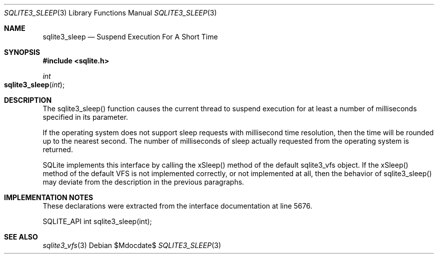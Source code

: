 .Dd $Mdocdate$
.Dt SQLITE3_SLEEP 3
.Os
.Sh NAME
.Nm sqlite3_sleep
.Nd Suspend Execution For A Short Time
.Sh SYNOPSIS
.In sqlite.h
.Ft int
.Fo sqlite3_sleep
.Fa "int"
.Fc
.Sh DESCRIPTION
The sqlite3_sleep() function causes the current thread to suspend execution
for at least a number of milliseconds specified in its parameter.
.Pp
If the operating system does not support sleep requests with millisecond
time resolution, then the time will be rounded up to the nearest second.
The number of milliseconds of sleep actually requested from the operating
system is returned.
.Pp
SQLite implements this interface by calling the xSleep() method of
the default sqlite3_vfs object.
If the xSleep() method of the default VFS is not implemented correctly,
or not implemented at all, then the behavior of sqlite3_sleep() may
deviate from the description in the previous paragraphs.
.Sh IMPLEMENTATION NOTES
These declarations were extracted from the
interface documentation at line 5676.
.Bd -literal
SQLITE_API int sqlite3_sleep(int);
.Ed
.Sh SEE ALSO
.Xr sqlite3_vfs 3
